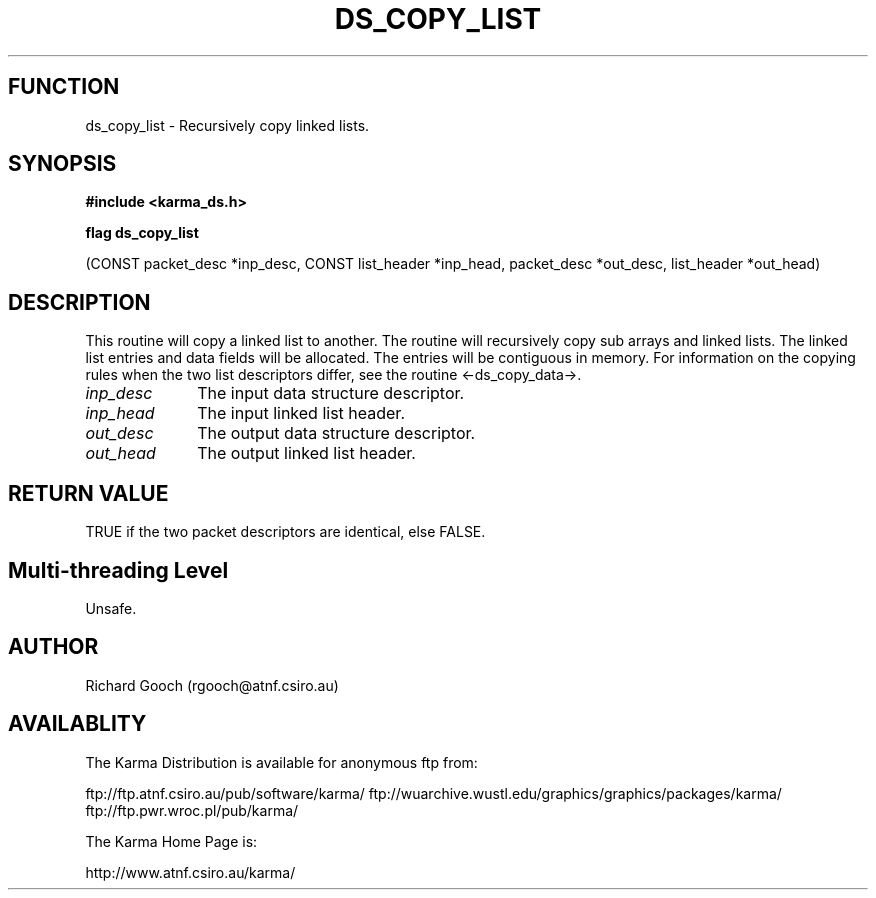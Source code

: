 .TH DS_COPY_LIST 3 "13 Nov 2005" "Karma Distribution"
.SH FUNCTION
ds_copy_list \- Recursively copy linked lists.
.SH SYNOPSIS
.B #include <karma_ds.h>
.sp
.B flag ds_copy_list
.sp
(CONST packet_desc *inp_desc, CONST list_header *inp_head,
packet_desc *out_desc, list_header *out_head)
.SH DESCRIPTION
This routine will copy a linked list to another.
The routine will recursively copy sub arrays and linked lists.
The linked list entries and data fields will be allocated. The entries
will be contiguous in memory.
For information on the copying rules when the two list descriptors differ,
see the routine <-ds_copy_data->.
.IP \fIinp_desc\fP 1i
The input data structure descriptor.
.IP \fIinp_head\fP 1i
The input linked list header.
.IP \fIout_desc\fP 1i
The output data structure descriptor.
.IP \fIout_head\fP 1i
The output linked list header.
.SH RETURN VALUE
TRUE if the two packet descriptors are identical, else FALSE.
.SH Multi-threading Level
Unsafe.
.SH AUTHOR
Richard Gooch (rgooch@atnf.csiro.au)
.SH AVAILABLITY
The Karma Distribution is available for anonymous ftp from:

ftp://ftp.atnf.csiro.au/pub/software/karma/
ftp://wuarchive.wustl.edu/graphics/graphics/packages/karma/
ftp://ftp.pwr.wroc.pl/pub/karma/

The Karma Home Page is:

http://www.atnf.csiro.au/karma/
